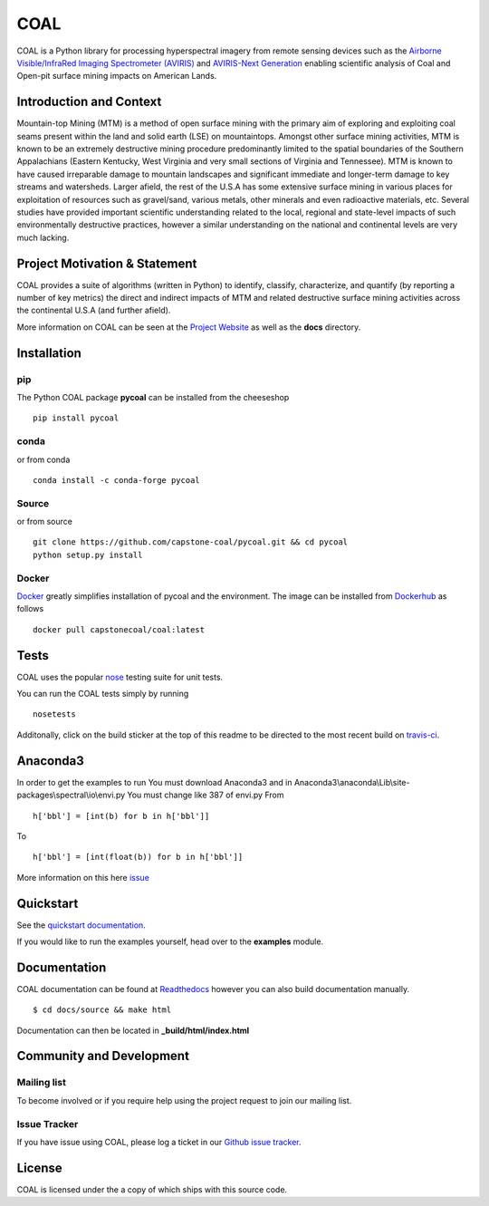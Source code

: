 ======
COAL
======

| |license| |PyPI| |Python3| |GoogleGroup| |documentation| |Travis| |Coveralls| |Requirements Status| |Code Health| |Anaconda-Server Version| |Anaconda-Server Downloads| |Docker Pulls| |microbadger|

COAL is a Python library for processing hyperspectral imagery from remote sensing devices such as the
`Airborne Visible/InfraRed Imaging Spectrometer (AVIRIS) <https://aviris.jpl.nasa.gov/>`__ and 
`AVIRIS-Next Generation <https://avirisng.jpl.nasa.gov/>`__ enabling scientific analysis of Coal and 
Open-pit surface mining impacts on American Lands.

Introduction and Context
------------------------
Mountain-top Mining (MTM) is a method of open surface mining with the primary aim of exploring and 
exploiting coal seams present within the land and solid earth (LSE) on mountaintops. Amongst other 
surface mining activities, MTM is known to be an extremely destructive mining procedure predominantly 
limited to the spatial boundaries of the Southern Appalachians (Eastern Kentucky, West Virginia 
and very small sections of Virginia and Tennessee). MTM is known to have caused irreparable damage 
to mountain landscapes and significant immediate and longer-term damage to key streams and watersheds. 
Larger afield, the rest of the U.S.A has some extensive surface mining in various places for 
exploitation of resources such as gravel/sand, various metals, other minerals and even radioactive 
materials, etc. Several studies have provided important scientific understanding related to the 
local, regional and state-level impacts of such environmentally destructive practices, however 
a similar understanding on the national and continental levels are very much lacking.

Project Motivation & Statement 
------------------------------
COAL provides a suite of algorithms (written in Python) to identify, classify, characterize,
and quantify (by reporting a number of key metrics) the direct and indirect impacts of 
MTM and related destructive surface mining activities across the continental U.S.A (and further afield). 

More information on COAL can be seen at the `Project Website <https://capstone-coal.github.io/>`__ 
as well as the **docs** directory.

Installation
------------

pip
^^^

The Python COAL package **pycoal** can be installed from the cheeseshop

::

	pip install pycoal
    
conda
^^^^^

or from conda

::

	conda install -c conda-forge pycoal

Source
^^^^^^

or from source

::

	git clone https://github.com/capstone-coal/pycoal.git && cd pycoal
	python setup.py install

Docker
^^^^^^

`Docker <https://www.docker.com/>`_ greatly simplifies installation of pycoal and the environment. 
The image can be installed from `Dockerhub <https://hub.docker.com/>`_ as follows

::

	docker pull capstonecoal/coal:latest

Tests
-----

COAL uses the popular `nose <http://nose.readthedocs.org/en/latest/>`__
testing suite for unit tests.

You can run the COAL tests simply by running

::

    nosetests

Additonally, click on the build sticker at the top of this readme to be
directed to the most recent build on `travis-ci <https://travis-ci.org/capstone-coal/pycoal>`__.

Anaconda3
-----

In order to get the examples to run 
You must download Anaconda3 and in Anaconda3\\anaconda\\Lib\\site-packages\\spectral\\io\\envi.py
You must change like 387 of envi.py
From

::

	h['bbl'] = [int(b) for b in h['bbl']]
	
To

::

	h['bbl'] = [int(float(b)) for b in h['bbl']]
	
More information on this here `issue <https://github.com/spectralpython/spectral/issues/67>`__

Quickstart
----------

See the `quickstart documentation <https://capstone-coal.github.io/docs#usage>`_.

If you would like to run the examples yourself, head over to the **examples** module.

Documentation
-------------

COAL documentation can be found at `Readthedocs <http://pycoal.readthedocs.io>`__ however you can also build documentation manually.

::

	$ cd docs/source && make html

Documentation can then be located in **_build/html/index.html**

Community and Development
-------------------------

Mailing list
^^^^^^^^^^^^

|GoogleGroup|

To become involved or if you require help using the project request to join our mailing list.

Issue Tracker
^^^^^^^^^^^^^

If you have issue using COAL, please log a ticket in our `Github issue tracker <https://github.com/capstone-coal/coal/issues>`__.

License
-------

COAL is licensed under the |license| a copy of which ships with this source code.

.. |license| image:: https://anaconda.org/conda-forge/pycoal/badges/license.svg
   :target: https://www.gnu.org/licenses/gpl-2.0.html
.. |Python3| image:: https://img.shields.io/badge/python-3-blue.svg
   :target: https://www.python.org/downloads/
.. |PyPI| image:: https://img.shields.io/pypi/v/pycoal.svg?maxAge=2592000?style=plastic
   :target: https://pypi.python.org/pypi/pycoal
.. |GoogleGroup| image:: https://img.shields.io/badge/-Google%20Group-lightgrey.svg
   :target: https://groups.google.com/forum/#!forum/coal-capstone
.. |documentation| image:: https://readthedocs.org/projects/pycoal/badge/?version=latest
   :target: http://pycoal.readthedocs.org/en/latest/
.. |Travis| image:: https://img.shields.io/travis/capstone-coal/pycoal.svg?maxAge=2592000?style=plastic
   :target: https://travis-ci.org/capstone-coal/pycoal
.. |Coveralls| image:: https://coveralls.io/repos/github/capstone-coal/pycoal/badge.svg?branch=master
   :target: https://coveralls.io/github/capstone-coal/pycoal?branch=master
.. |Requirements Status| image:: https://requires.io/github/capstone-coal/pycoal/requirements.svg?branch=master
   :target: https://requires.io/github/capstone-coal/pycoal/requirements/?branch=master
.. |Code Health| image:: https://landscape.io/github/capstone-coal/pycoal/master/landscape.svg?style=plastic
   :target: https://landscape.io/github/capstone-coal/pycoal/master
.. |Anaconda-Server Version| image:: https://anaconda.org/conda-forge/pycoal/badges/version.svg
   :target: https://anaconda.org/conda-forge/pycoal
.. |Anaconda-Server Downloads| image:: https://anaconda.org/conda-forge/pycoal/badges/downloads.svg
   :target: https://anaconda.org/conda-forge/pycoal
.. |Docker Pulls| image:: https://img.shields.io/docker/pulls/capstonecoal/coal.svg?maxAge=2592000?style=plastic
   :target: https://cloud.docker.com/swarm/capstonecoal/repository/docker/capstonecoal/coal/general
.. |microbadger| image:: https://images.microbadger.com/badges/image/capstonecoal/coal.svg
   :target: https://microbadger.com/images/capstonecoal/coal
